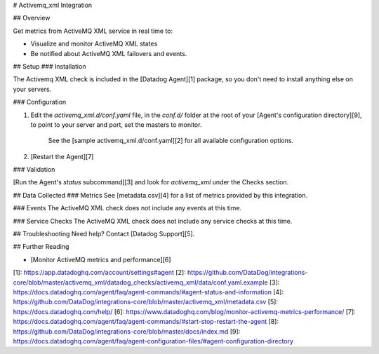 # Activemq_xml Integration

## Overview

Get metrics from ActiveMQ XML service in real time to:

* Visualize and monitor ActiveMQ XML states
* Be notified about ActiveMQ XML failovers and events.

## Setup
### Installation

The Activemq XML check is included in the [Datadog Agent][1] package, so you don't need to install anything else on your servers.

### Configuration

1. Edit the `activemq_xml.d/conf.yaml` file, in the `conf.d/` folder at the root of your [Agent's configuration directory][9], to point to your server and port, set the masters to monitor.

    See the [sample activemq_xml.d/conf.yaml][2] for all available configuration options.

2. [Restart the Agent][7]

### Validation

[Run the Agent's `status` subcommand][3] and look for `activemq_xml` under the Checks section.

## Data Collected
### Metrics
See [metadata.csv][4] for a list of metrics provided by this integration.

### Events
The ActiveMQ XML check does not include any events at this time.

### Service Checks
The ActiveMQ XML check does not include any service checks at this time.

## Troubleshooting
Need help? Contact [Datadog Support][5].

## Further Reading

* [Monitor ActiveMQ metrics and performance][6]


[1]: https://app.datadoghq.com/account/settings#agent
[2]: https://github.com/DataDog/integrations-core/blob/master/activemq_xml/datadog_checks/activemq_xml/data/conf.yaml.example
[3]: https://docs.datadoghq.com/agent/faq/agent-commands/#agent-status-and-information
[4]: https://github.com/DataDog/integrations-core/blob/master/activemq_xml/metadata.csv
[5]: https://docs.datadoghq.com/help/
[6]: https://www.datadoghq.com/blog/monitor-activemq-metrics-performance/
[7]: https://docs.datadoghq.com/agent/faq/agent-commands/#start-stop-restart-the-agent
[8]: https://github.com/DataDog/integrations-core/blob/master/docs/index.md
[9]: https://docs.datadoghq.com/agent/faq/agent-configuration-files/#agent-configuration-directory


